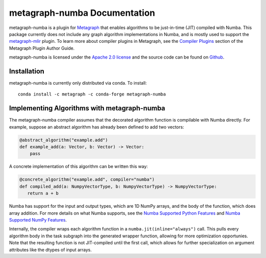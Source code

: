 
metagraph-numba Documentation
=============================

metagraph-numba is a plugin for `Metagraph`_ that enables algorithms to be
just-in-time (JIT) compiled with Numba.  This package currently does not
include any graph algorithm implementations in Numba, and is mostly used to
support the `metagraph-mlir`_ plugin.  To learn more about compiler plugins in
Metagraph, see the `Compiler Plugins`_ section of the Metagraph Plugin Author
Guide. 

metagraph-numba is licensed under the `Apache 2.0 license`_ and the source
code can be found on `Github`_.


.. _Metagraph: https://metagraph.readthedocs.org
.. _metagraph-mlir: https://metagraph-mlir.readthedocs.org
.. _Compiler Plugins: https://metagraph.readthedocs.org/en/plugin_author_guide/compiler_plugins.html
.. _Apache 2.0 license: https://www.apache.org/licenses/LICENSE-2.0
.. _Github: https://github.com/metagraph-dev/metagraph-numba


Installation
------------

metagraph-numba is currently only distributed via conda.  To install::

    conda install -c metagraph -c conda-forge metagraph-numba


Implementing Algorithms with metagraph-numba
--------------------------------------------

The metagraph-numba compiler assumes that the decorated algorithm function is
compilable with Numba directly.  For example, suppose an abstract algorithm
has already been defined to add two vectors:

.. code-block:: python

   @abstract_algorithm("example.add")
   def example_add(a: Vector, b: Vector) -> Vector:
       pass

A concrete implementation of this algorithm can be written this way:

.. code-block:: python

   @concrete_algorithm("example.add", compiler="numba")
   def compiled_add(a: NumpyVectorType, b: NumpyVectorType) -> NumpyVectorType:
      return a + b

Numba has support for the input and output types, which are 1D NumPy arrays,
and the body of the function, which does array addition.  For more details on
what Numba supports, see the `Numba Supported Python Features`_ and `Numba
Supported NumPy Features`_.

.. _Numba Supported Python Features: https://numba.readthedocs.io/en/stable/reference/pysupported.html
.. _Numba Supported NumPy Features: https://numba.readthedocs.io/en/stable/reference/numpysupported.html

Internally, the compiler wraps each algorithm function in a
``numba.jit(inline="always")`` call.  This pulls every algorithm body in the
task subgraph into the generated wrapper function, allowing for more
optimization opportunies.  Note that the resulting function is not
JIT-compiled until the first call, which allows for further specialization
on argument attributes like the dtypes of input arrays.
